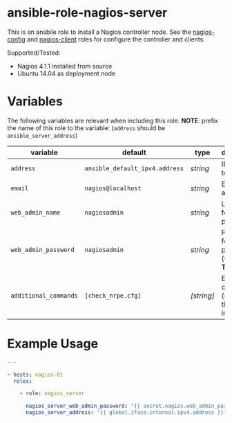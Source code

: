 * ansible-role-nagios-server

This is an ansbile role to install a Nagios controller node.
See the [[https://github.com/futuresystems/ansible-role-nagios-config][nagios-config]] and [[https://github.com/futuresystems/ansible-role-nagios-client][nagios-client]] roles for configure the controller and clients.

Supported/Tested:

- Nagios 4.1.1 installed from source
- Ubuntu 14.04 as deployment node

* Variables

The following variables are relevant when including this role.
*NOTE*: prefix the name of this role to the variable: (=address= should be =ansible_server_address=)

| variable              | default                        | type       | description                                      |
|-----------------------+--------------------------------+------------+--------------------------------------------------|
| =address=             | =ansible_default_ipv4.address= | /string/   | IP address to bind to                            |
| =email=               | =nagios@localhost=             | /string/   | Email address                                    |
| =web_admin_name=      | =nagiosadmin=                  | /string/   | Login name for the web portal                    |
| =web_admin_password=  | =nagiosadmin=                  | /string/   | Password for the web portal (*CHANGE THIS*)      |
| =additional_commands= | =[check_nrpe.cfg]=             | /[string]/ | Extra commands (provied by this role) to include |


* Example Usage

#+BEGIN_SRC yaml
---

- hosts: nagios-01
  roles:

    - role: nagios_server

      nagios_server_web_admin_password: "{{ secret.nagios.web_admin_password }}"
      nagios_server_address: "{{ global.iface.internal.ipv4.address }}"
#+END_SRC
